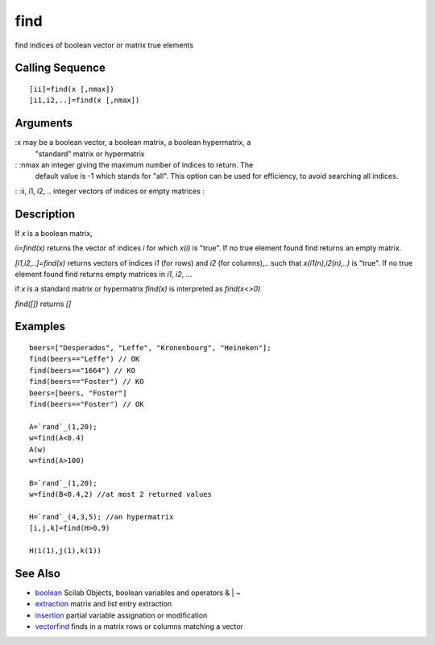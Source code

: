 


find
====

find indices of boolean vector or matrix true elements



Calling Sequence
~~~~~~~~~~~~~~~~


::

    [ii]=find(x [,nmax])
    [i1,i2,..]=find(x [,nmax])




Arguments
~~~~~~~~~

:x may be a boolean vector, a boolean matrix, a boolean hypermatrix, a
  "standard" matrix or hypermatrix
: :nmax an integer giving the maximum number of indices to return. The
  default value is -1 which stands for "all". This option can be used
  for efficiency, to avoid searching all indices.
: :ii, i1, i2, .. integer vectors of indices or empty matrices
:



Description
~~~~~~~~~~~

If `x` is a boolean matrix,

`ii=find(x)` returns the vector of indices `i` for which `x(i)` is
"true". If no true element found find returns an empty matrix.

`[i1,i2,..]=find(x)` returns vectors of indices `i1` (for rows) and
`i2` (for columns),.. such that `x(i1(n),i2(n),..)` is "true". If no
true element found find returns empty matrices in `i1`, `i2`, ...

if `x` is a standard matrix or hypermatrix `find(x)` is interpreted as
`find(x<>0)`

`find([])` returns `[]`



Examples
~~~~~~~~


::

    beers=["Desperados", "Leffe", "Kronenbourg", "Heineken"];
    find(beers=="Leffe") // OK
    find(beers=="1664") // KO
    find(beers=="Foster") // KO
    beers=[beers, "Foster"]
    find(beers=="Foster") // OK
    
    A=`rand`_(1,20);
    w=find(A<0.4)
    A(w)
    w=find(A>100) 
    
    B=`rand`_(1,20);
    w=find(B<0.4,2) //at most 2 returned values
    
    H=`rand`_(4,3,5); //an hypermatrix
    [i,j,k]=find(H>0.9)  
    
    H(i(1),j(1),k(1))




See Also
~~~~~~~~


+ `boolean`_ Scilab Objects, boolean variables and operators & | ~
+ `extraction`_ matrix and list entry extraction
+ `insertion`_ partial variable assignation or modification
+ `vectorfind`_ finds in a matrix rows or columns matching a vector


.. _boolean: boolean.html
.. _insertion: insertion.html
.. _extraction: extraction.html
.. _vectorfind: vectorfind.html


